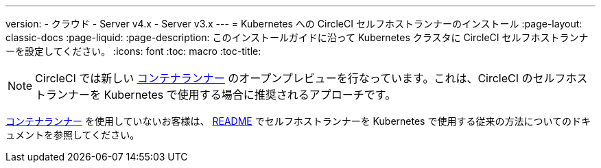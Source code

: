---

version:
- クラウド
- Server v4.x
- Server v3.x
---
= Kubernetes への CircleCI セルフホストランナーのインストール
:page-layout: classic-docs
:page-liquid:
:page-description: このインストールガイドに沿って Kubernetes クラスタに CircleCI セルフホストランナーを設定してください。
:icons: font
:toc: macro
:toc-title:

toc::[]

NOTE: CircleCI では新しい <<container-runner#,コンテナランナー>> のオープンプレビューを行なっています。これは、CircleCI のセルフホストランナーを Kubernetes で使用する場合に推奨されるアプローチです。

<<container-runner#,コンテナランナー>> を使用していないお客様は、 link:https://github.com/CircleCI-Public/circleci-runner-k8s[README] でセルフホストランナーを Kubernetes で使用する従来の方法についてのドキュメントを参照してください。
